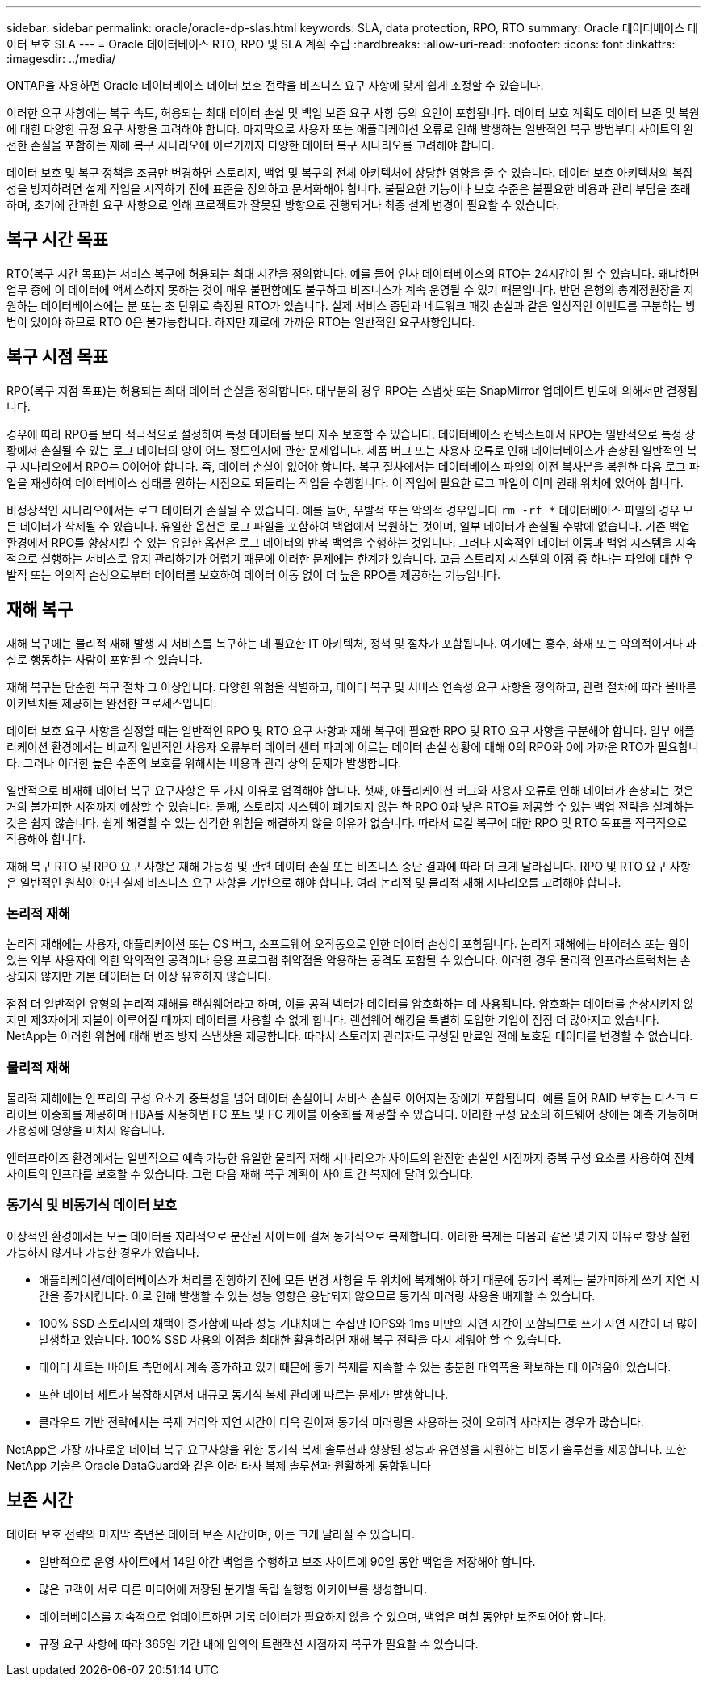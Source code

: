 ---
sidebar: sidebar 
permalink: oracle/oracle-dp-slas.html 
keywords: SLA, data protection, RPO, RTO 
summary: Oracle 데이터베이스 데이터 보호 SLA 
---
= Oracle 데이터베이스 RTO, RPO 및 SLA 계획 수립
:hardbreaks:
:allow-uri-read: 
:nofooter: 
:icons: font
:linkattrs: 
:imagesdir: ../media/


[role="lead"]
ONTAP을 사용하면 Oracle 데이터베이스 데이터 보호 전략을 비즈니스 요구 사항에 맞게 쉽게 조정할 수 있습니다.

이러한 요구 사항에는 복구 속도, 허용되는 최대 데이터 손실 및 백업 보존 요구 사항 등의 요인이 포함됩니다. 데이터 보호 계획도 데이터 보존 및 복원에 대한 다양한 규정 요구 사항을 고려해야 합니다. 마지막으로 사용자 또는 애플리케이션 오류로 인해 발생하는 일반적인 복구 방법부터 사이트의 완전한 손실을 포함하는 재해 복구 시나리오에 이르기까지 다양한 데이터 복구 시나리오를 고려해야 합니다.

데이터 보호 및 복구 정책을 조금만 변경하면 스토리지, 백업 및 복구의 전체 아키텍처에 상당한 영향을 줄 수 있습니다. 데이터 보호 아키텍처의 복잡성을 방지하려면 설계 작업을 시작하기 전에 표준을 정의하고 문서화해야 합니다. 불필요한 기능이나 보호 수준은 불필요한 비용과 관리 부담을 초래하며, 초기에 간과한 요구 사항으로 인해 프로젝트가 잘못된 방향으로 진행되거나 최종 설계 변경이 필요할 수 있습니다.



== 복구 시간 목표

RTO(복구 시간 목표)는 서비스 복구에 허용되는 최대 시간을 정의합니다. 예를 들어 인사 데이터베이스의 RTO는 24시간이 될 수 있습니다. 왜냐하면 업무 중에 이 데이터에 액세스하지 못하는 것이 매우 불편함에도 불구하고 비즈니스가 계속 운영될 수 있기 때문입니다. 반면 은행의 총계정원장을 지원하는 데이터베이스에는 분 또는 초 단위로 측정된 RTO가 있습니다. 실제 서비스 중단과 네트워크 패킷 손실과 같은 일상적인 이벤트를 구분하는 방법이 있어야 하므로 RTO 0은 불가능합니다. 하지만 제로에 가까운 RTO는 일반적인 요구사항입니다.



== 복구 시점 목표

RPO(복구 지점 목표)는 허용되는 최대 데이터 손실을 정의합니다. 대부분의 경우 RPO는 스냅샷 또는 SnapMirror 업데이트 빈도에 의해서만 결정됩니다.

경우에 따라 RPO를 보다 적극적으로 설정하여 특정 데이터를 보다 자주 보호할 수 있습니다. 데이터베이스 컨텍스트에서 RPO는 일반적으로 특정 상황에서 손실될 수 있는 로그 데이터의 양이 어느 정도인지에 관한 문제입니다. 제품 버그 또는 사용자 오류로 인해 데이터베이스가 손상된 일반적인 복구 시나리오에서 RPO는 0이어야 합니다. 즉, 데이터 손실이 없어야 합니다. 복구 절차에서는 데이터베이스 파일의 이전 복사본을 복원한 다음 로그 파일을 재생하여 데이터베이스 상태를 원하는 시점으로 되돌리는 작업을 수행합니다. 이 작업에 필요한 로그 파일이 이미 원래 위치에 있어야 합니다.

비정상적인 시나리오에서는 로그 데이터가 손실될 수 있습니다. 예를 들어, 우발적 또는 악의적 경우입니다 `rm -rf *` 데이터베이스 파일의 경우 모든 데이터가 삭제될 수 있습니다. 유일한 옵션은 로그 파일을 포함하여 백업에서 복원하는 것이며, 일부 데이터가 손실될 수밖에 없습니다. 기존 백업 환경에서 RPO를 향상시킬 수 있는 유일한 옵션은 로그 데이터의 반복 백업을 수행하는 것입니다. 그러나 지속적인 데이터 이동과 백업 시스템을 지속적으로 실행하는 서비스로 유지 관리하기가 어렵기 때문에 이러한 문제에는 한계가 있습니다. 고급 스토리지 시스템의 이점 중 하나는 파일에 대한 우발적 또는 악의적 손상으로부터 데이터를 보호하여 데이터 이동 없이 더 높은 RPO를 제공하는 기능입니다.



== 재해 복구

재해 복구에는 물리적 재해 발생 시 서비스를 복구하는 데 필요한 IT 아키텍처, 정책 및 절차가 포함됩니다. 여기에는 홍수, 화재 또는 악의적이거나 과실로 행동하는 사람이 포함될 수 있습니다.

재해 복구는 단순한 복구 절차 그 이상입니다. 다양한 위험을 식별하고, 데이터 복구 및 서비스 연속성 요구 사항을 정의하고, 관련 절차에 따라 올바른 아키텍처를 제공하는 완전한 프로세스입니다.

데이터 보호 요구 사항을 설정할 때는 일반적인 RPO 및 RTO 요구 사항과 재해 복구에 필요한 RPO 및 RTO 요구 사항을 구분해야 합니다. 일부 애플리케이션 환경에서는 비교적 일반적인 사용자 오류부터 데이터 센터 파괴에 이르는 데이터 손실 상황에 대해 0의 RPO와 0에 가까운 RTO가 필요합니다. 그러나 이러한 높은 수준의 보호를 위해서는 비용과 관리 상의 문제가 발생합니다.

일반적으로 비재해 데이터 복구 요구사항은 두 가지 이유로 엄격해야 합니다. 첫째, 애플리케이션 버그와 사용자 오류로 인해 데이터가 손상되는 것은 거의 불가피한 시점까지 예상할 수 있습니다. 둘째, 스토리지 시스템이 폐기되지 않는 한 RPO 0과 낮은 RTO를 제공할 수 있는 백업 전략을 설계하는 것은 쉽지 않습니다. 쉽게 해결할 수 있는 심각한 위험을 해결하지 않을 이유가 없습니다. 따라서 로컬 복구에 대한 RPO 및 RTO 목표를 적극적으로 적용해야 합니다.

재해 복구 RTO 및 RPO 요구 사항은 재해 가능성 및 관련 데이터 손실 또는 비즈니스 중단 결과에 따라 더 크게 달라집니다. RPO 및 RTO 요구 사항은 일반적인 원칙이 아닌 실제 비즈니스 요구 사항을 기반으로 해야 합니다. 여러 논리적 및 물리적 재해 시나리오를 고려해야 합니다.



=== 논리적 재해

논리적 재해에는 사용자, 애플리케이션 또는 OS 버그, 소프트웨어 오작동으로 인한 데이터 손상이 포함됩니다. 논리적 재해에는 바이러스 또는 웜이 있는 외부 사용자에 의한 악의적인 공격이나 응용 프로그램 취약점을 악용하는 공격도 포함될 수 있습니다. 이러한 경우 물리적 인프라스트럭처는 손상되지 않지만 기본 데이터는 더 이상 유효하지 않습니다.

점점 더 일반적인 유형의 논리적 재해를 랜섬웨어라고 하며, 이를 공격 벡터가 데이터를 암호화하는 데 사용됩니다. 암호화는 데이터를 손상시키지 않지만 제3자에게 지불이 이루어질 때까지 데이터를 사용할 수 없게 합니다. 랜섬웨어 해킹을 특별히 도입한 기업이 점점 더 많아지고 있습니다. NetApp는 이러한 위협에 대해 변조 방지 스냅샷을 제공합니다. 따라서 스토리지 관리자도 구성된 만료일 전에 보호된 데이터를 변경할 수 없습니다.



=== 물리적 재해

물리적 재해에는 인프라의 구성 요소가 중복성을 넘어 데이터 손실이나 서비스 손실로 이어지는 장애가 포함됩니다. 예를 들어 RAID 보호는 디스크 드라이브 이중화를 제공하며 HBA를 사용하면 FC 포트 및 FC 케이블 이중화를 제공할 수 있습니다. 이러한 구성 요소의 하드웨어 장애는 예측 가능하며 가용성에 영향을 미치지 않습니다.

엔터프라이즈 환경에서는 일반적으로 예측 가능한 유일한 물리적 재해 시나리오가 사이트의 완전한 손실인 시점까지 중복 구성 요소를 사용하여 전체 사이트의 인프라를 보호할 수 있습니다. 그런 다음 재해 복구 계획이 사이트 간 복제에 달려 있습니다.



=== 동기식 및 비동기식 데이터 보호

이상적인 환경에서는 모든 데이터를 지리적으로 분산된 사이트에 걸쳐 동기식으로 복제합니다. 이러한 복제는 다음과 같은 몇 가지 이유로 항상 실현 가능하지 않거나 가능한 경우가 있습니다.

* 애플리케이션/데이터베이스가 처리를 진행하기 전에 모든 변경 사항을 두 위치에 복제해야 하기 때문에 동기식 복제는 불가피하게 쓰기 지연 시간을 증가시킵니다. 이로 인해 발생할 수 있는 성능 영향은 용납되지 않으므로 동기식 미러링 사용을 배제할 수 있습니다.
* 100% SSD 스토리지의 채택이 증가함에 따라 성능 기대치에는 수십만 IOPS와 1ms 미만의 지연 시간이 포함되므로 쓰기 지연 시간이 더 많이 발생하고 있습니다. 100% SSD 사용의 이점을 최대한 활용하려면 재해 복구 전략을 다시 세워야 할 수 있습니다.
* 데이터 세트는 바이트 측면에서 계속 증가하고 있기 때문에 동기 복제를 지속할 수 있는 충분한 대역폭을 확보하는 데 어려움이 있습니다.
* 또한 데이터 세트가 복잡해지면서 대규모 동기식 복제 관리에 따르는 문제가 발생합니다.
* 클라우드 기반 전략에서는 복제 거리와 지연 시간이 더욱 길어져 동기식 미러링을 사용하는 것이 오히려 사라지는 경우가 많습니다.


NetApp은 가장 까다로운 데이터 복구 요구사항을 위한 동기식 복제 솔루션과 향상된 성능과 유연성을 지원하는 비동기 솔루션을 제공합니다. 또한 NetApp 기술은 Oracle DataGuard와 같은 여러 타사 복제 솔루션과 원활하게 통합됩니다



== 보존 시간

데이터 보호 전략의 마지막 측면은 데이터 보존 시간이며, 이는 크게 달라질 수 있습니다.

* 일반적으로 운영 사이트에서 14일 야간 백업을 수행하고 보조 사이트에 90일 동안 백업을 저장해야 합니다.
* 많은 고객이 서로 다른 미디어에 저장된 분기별 독립 실행형 아카이브를 생성합니다.
* 데이터베이스를 지속적으로 업데이트하면 기록 데이터가 필요하지 않을 수 있으며, 백업은 며칠 동안만 보존되어야 합니다.
* 규정 요구 사항에 따라 365일 기간 내에 임의의 트랜잭션 시점까지 복구가 필요할 수 있습니다.

